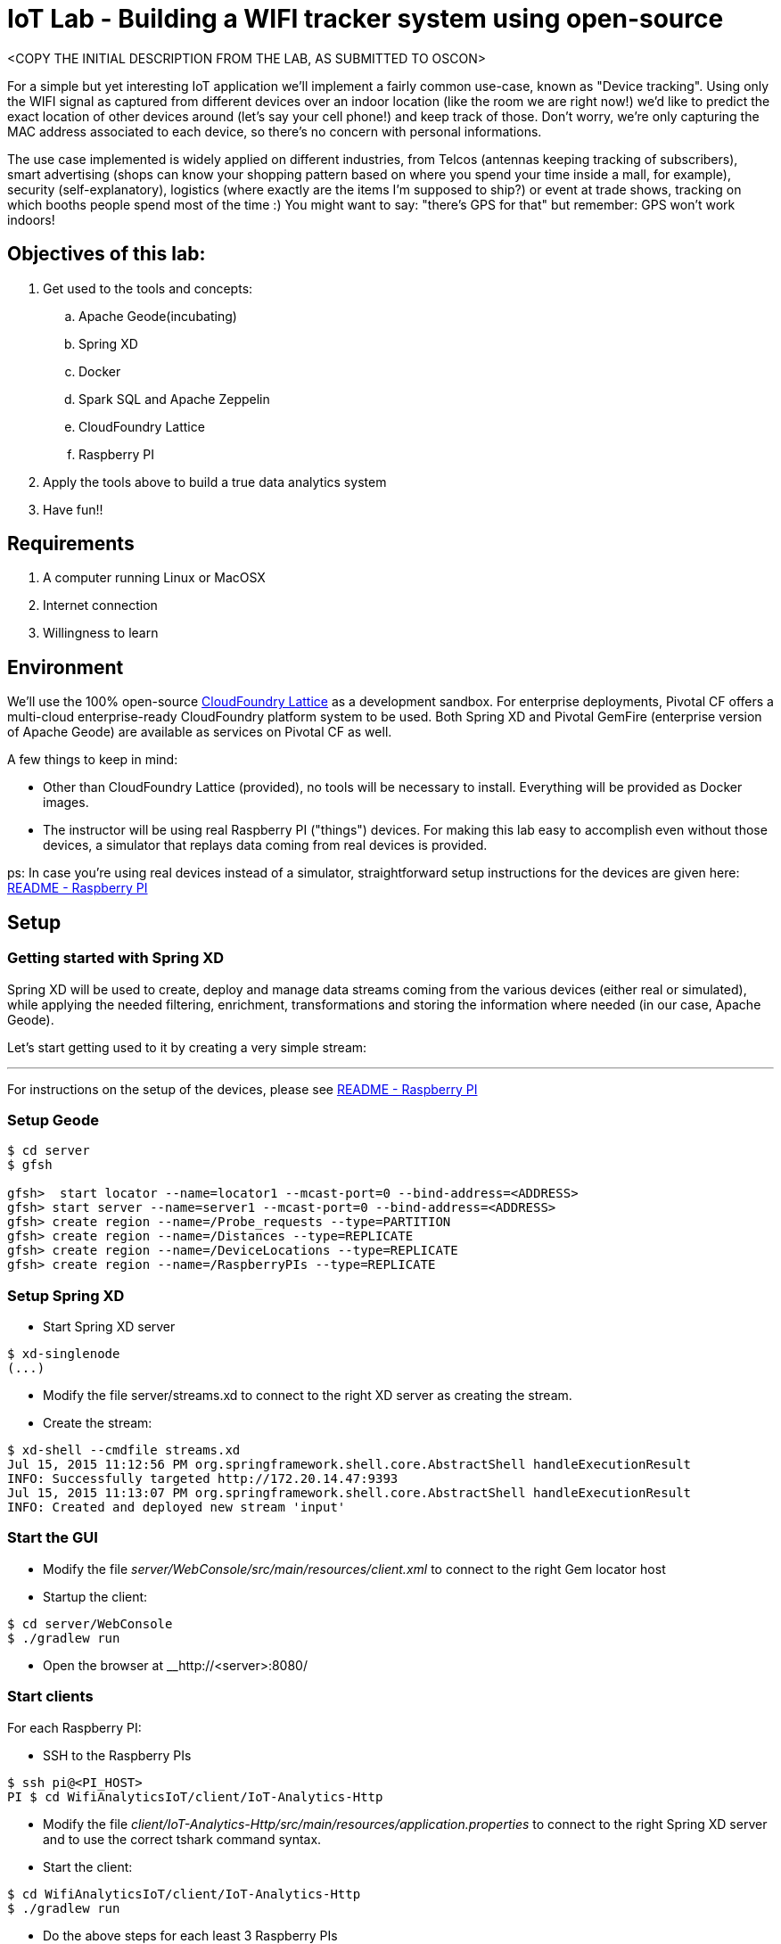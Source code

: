 # IoT Lab - Building a WIFI tracker system using open-source

<COPY THE INITIAL DESCRIPTION FROM THE LAB, AS SUBMITTED TO OSCON>

For a simple but yet interesting IoT application we'll implement a fairly common use-case, known as "Device tracking". Using only the WIFI signal as captured from different devices over an indoor location (like the room we are right now!) we'd like to predict the exact location of other devices around (let's say your cell phone!) and keep track of those. Don't worry, we're only capturing the MAC address associated to each device, so there's no concern with personal informations.

The use case implemented is widely applied on different industries, from Telcos (antennas keeping tracking of subscribers), smart advertising (shops can know your shopping pattern based on where you spend your time inside a mall, for example), security (self-explanatory), logistics (where exactly are the items I'm supposed to ship?) or event at trade shows, tracking on which booths people spend most of the time :) 
You might want to say: "there's GPS for that" but remember:  GPS won't work indoors!


## Objectives of this lab:

. Get used to the tools and concepts: 
.. Apache Geode(incubating)
.. Spring XD
.. Docker
.. Spark SQL and Apache Zeppelin
.. CloudFoundry Lattice
.. Raspberry PI

. Apply the tools above to build a true data analytics system 
. Have fun!!

## Requirements

. A computer running Linux or MacOSX
. Internet connection 
. Willingness to learn


## Environment

We'll use the 100% open-source http://lattice.cf[CloudFoundry Lattice] as a development sandbox. For enterprise deployments, Pivotal CF offers a multi-cloud enterprise-ready CloudFoundry platform system to be used. Both Spring XD and Pivotal GemFire (enterprise version of Apache Geode) are available as services on Pivotal CF as well.

A few things to keep in mind:

- Other than CloudFoundry Lattice (provided), no tools will be necessary to install. Everything will be provided as Docker images.
- The instructor will be using real Raspberry PI ("things") devices. For making this lab easy to accomplish even without those devices, a simulator that replays data coming from real devices is provided.

ps: In case you're using real devices instead of a simulator, straightforward setup instructions for the devices are given here:  link:/README-raspberrypi.adoc[README - Raspberry PI] 



## Setup

### Getting started with Spring XD

Spring XD will be used to create, deploy and manage data streams coming from the various devices (either real or simulated), while applying the needed filtering, enrichment, transformations and storing the information where needed (in our case, Apache Geode).

Let's start getting used to it by creating a very simple stream:

----
----



---
 



For instructions on the setup of the devices, please see link:/README-raspberrypi.adoc[README - Raspberry PI]


### Setup Geode

----
$ cd server
$ gfsh

gfsh>  start locator --name=locator1 --mcast-port=0 --bind-address=<ADDRESS>
gfsh> start server --name=server1 --mcast-port=0 --bind-address=<ADDRESS>
gfsh> create region --name=/Probe_requests --type=PARTITION
gfsh> create region --name=/Distances --type=REPLICATE
gfsh> create region --name=/DeviceLocations --type=REPLICATE
gfsh> create region --name=/RaspberryPIs --type=REPLICATE
----

### Setup Spring XD

- Start Spring XD server
----
$ xd-singlenode
(...)
----

- Modify the file server/streams.xd to connect to the right XD server as creating the stream.
- Create the stream:

----
$ xd-shell --cmdfile streams.xd
Jul 15, 2015 11:12:56 PM org.springframework.shell.core.AbstractShell handleExecutionResult
INFO: Successfully targeted http://172.20.14.47:9393
Jul 15, 2015 11:13:07 PM org.springframework.shell.core.AbstractShell handleExecutionResult
INFO: Created and deployed new stream 'input'
----

### Start the GUI

- Modify the file __server/WebConsole/src/main/resources/client.xml__ to connect to the right Gem locator host
- Startup the client:

----
$ cd server/WebConsole
$ ./gradlew run
----

- Open the browser at __http://<server>:8080/


### Start clients 

For each Raspberry PI:

- SSH to the Raspberry PIs

----
$ ssh pi@<PI_HOST>
PI $ cd WifiAnalyticsIoT/client/IoT-Analytics-Http
----

- Modify the file __client/IoT-Analytics-Http/src/main/resources/application.properties__ to connect to the right Spring XD server and to use the correct tshark command syntax.

- Start the client:

----
$ cd WifiAnalyticsIoT/client/IoT-Analytics-Http
$ ./gradlew run
----
 
- Do the above steps for each least 3 Raspberry PIs 
- Refresh the browser at http://<server>:8080/


